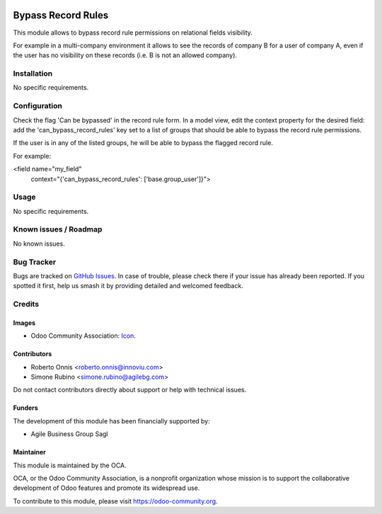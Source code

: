 .. image:: https://img.shields.io/badge/licence-AGPL--3-blue.svg
   :target: https://www.gnu.org/licenses/agpl
   :alt: License: AGPL-3

===================
Bypass Record Rules
===================

This module allows to bypass record rule permissions on relational fields
visibility.

For example in a multi-company environment it allows to see the records of
company B for a user of company A, even if the user has no visibility on
these records (i.e. B is not an allowed company).

Installation
============

No specific requirements.

Configuration
=============

Check the flag 'Can be bypassed' in the record rule form.
In a model view, edit the context property for the desired field: add the
'can_bypass_record_rules' key set to a list of groups that should be able to
bypass the record rule permissions.

If the user is in any of the listed groups, he will be able to bypass the
flagged record rule.

For example:

<field name="my_field"
   context="{'can_bypass_record_rules': ['base.group_user']}">

Usage
=====

No specific requirements.

.. image:: https://odoo-community.org/website/image/ir.attachment/5784_f2813bd/datas
   :alt: Try me on Runbot
   :target: https://runbot.odoo-community.org/runbot/149/10.0

Known issues / Roadmap
======================

No known issues.

Bug Tracker
===========

Bugs are tracked on `GitHub Issues
<https://github.com/OCA/server-tools/issues>`_. In case of trouble, please
check there if your issue has already been reported. If you spotted it first,
help us smash it by providing detailed and welcomed feedback.

Credits
=======

Images
------

* Odoo Community Association: `Icon <https://github.com/OCA/maintainer-tools/blob/master/template/module/static/description/icon.svg>`_.

Contributors
------------

* Roberto Onnis <roberto.onnis@innoviu.com>
* Simone Rubino <simone.rubino@agilebg.com>

Do not contact contributors directly about support or help with technical issues.

Funders
-------

The development of this module has been financially supported by:

* Agile Business Group Sagl

Maintainer
----------


.. image:: https://odoo-community.org/logo.png
   :alt: Odoo Community Association
   :target: https://odoo-community.org

This module is maintained by the OCA.

OCA, or the Odoo Community Association, is a nonprofit organization whose
mission is to support the collaborative development of Odoo features and
promote its widespread use.

To contribute to this module, please visit https://odoo-community.org.
